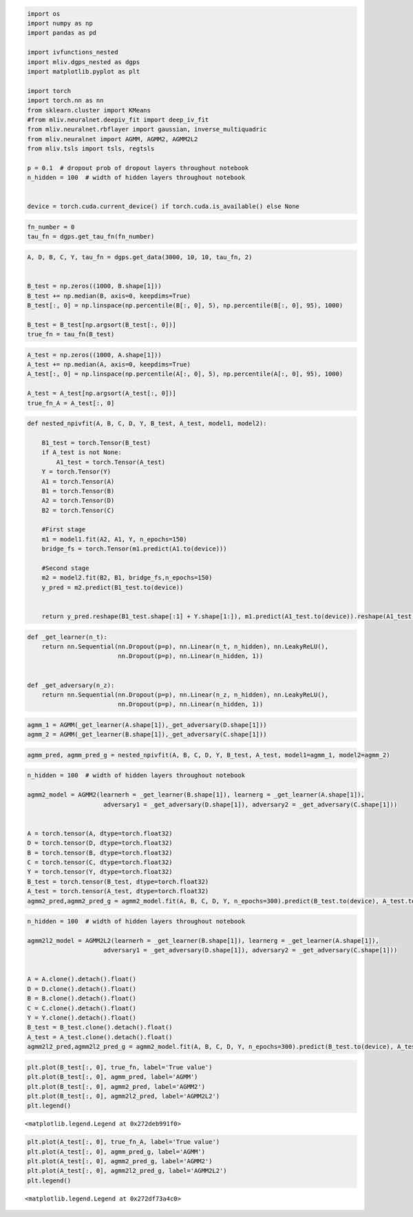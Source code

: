 .. code:: ipython3

    import os
    import numpy as np
    import pandas as pd
    
    import ivfunctions_nested 
    import mliv.dgps_nested as dgps
    import matplotlib.pyplot as plt
    
    import torch
    import torch.nn as nn
    from sklearn.cluster import KMeans
    #from mliv.neuralnet.deepiv_fit import deep_iv_fit
    from mliv.neuralnet.rbflayer import gaussian, inverse_multiquadric
    from mliv.neuralnet import AGMM, AGMM2, AGMM2L2
    from mliv.tsls import tsls, regtsls
    
    p = 0.1  # dropout prob of dropout layers throughout notebook
    n_hidden = 100  # width of hidden layers throughout notebook
    
    
    device = torch.cuda.current_device() if torch.cuda.is_available() else None

.. code:: ipython3

    fn_number = 0
    tau_fn = dgps.get_tau_fn(fn_number)

.. code:: ipython3

    A, D, B, C, Y, tau_fn = dgps.get_data(3000, 10, 10, tau_fn, 2)
    
    
    B_test = np.zeros((1000, B.shape[1]))
    B_test += np.median(B, axis=0, keepdims=True)
    B_test[:, 0] = np.linspace(np.percentile(B[:, 0], 5), np.percentile(B[:, 0], 95), 1000)
    
    B_test = B_test[np.argsort(B_test[:, 0])]
    true_fn = tau_fn(B_test)
    

.. code:: ipython3

    A_test = np.zeros((1000, A.shape[1]))
    A_test += np.median(A, axis=0, keepdims=True)
    A_test[:, 0] = np.linspace(np.percentile(A[:, 0], 5), np.percentile(A[:, 0], 95), 1000)
    
    A_test = A_test[np.argsort(A_test[:, 0])]
    true_fn_A = A_test[:, 0]

.. code:: ipython3

    def nested_npivfit(A, B, C, D, Y, B_test, A_test, model1, model2):
    
        B1_test = torch.Tensor(B_test)
        if A_test is not None:
            A1_test = torch.Tensor(A_test)
        Y = torch.Tensor(Y)
        A1 = torch.Tensor(A)
        B1 = torch.Tensor(B)
        A2 = torch.Tensor(D)
        B2 = torch.Tensor(C)
    
        #First stage
        m1 = model1.fit(A2, A1, Y, n_epochs=150)
        bridge_fs = torch.Tensor(m1.predict(A1.to(device)))
        
        #Second stage
        m2 = model2.fit(B2, B1, bridge_fs,n_epochs=150)
        y_pred = m2.predict(B1_test.to(device))
        
    
        return y_pred.reshape(B1_test.shape[:1] + Y.shape[1:]), m1.predict(A1_test.to(device)).reshape(A1_test.shape[:1] + Y.shape[1:])
    
    
    
    

.. code:: ipython3

    def _get_learner(n_t):
        return nn.Sequential(nn.Dropout(p=p), nn.Linear(n_t, n_hidden), nn.LeakyReLU(),
                             nn.Dropout(p=p), nn.Linear(n_hidden, 1))
    
    
    def _get_adversary(n_z):
        return nn.Sequential(nn.Dropout(p=p), nn.Linear(n_z, n_hidden), nn.LeakyReLU(),
                             nn.Dropout(p=p), nn.Linear(n_hidden, 1))
    
    

.. code:: ipython3

    agmm_1 = AGMM(_get_learner(A.shape[1]),_get_adversary(D.shape[1]))
    agmm_2 = AGMM(_get_learner(B.shape[1]),_get_adversary(C.shape[1]))

.. code:: ipython3

    
    agmm_pred, agmm_pred_g = nested_npivfit(A, B, C, D, Y, B_test, A_test, model1=agmm_1, model2=agmm_2)
     

.. code:: ipython3

    n_hidden = 100  # width of hidden layers throughout notebook
    
    agmm2_model = AGMM2(learnerh = _get_learner(B.shape[1]), learnerg = _get_learner(A.shape[1]),
                         adversary1 = _get_adversary(D.shape[1]), adversary2 = _get_adversary(C.shape[1]))
    
    
    A = torch.tensor(A, dtype=torch.float32)
    D = torch.tensor(D, dtype=torch.float32)
    B = torch.tensor(B, dtype=torch.float32)
    C = torch.tensor(C, dtype=torch.float32)
    Y = torch.tensor(Y, dtype=torch.float32)
    B_test = torch.tensor(B_test, dtype=torch.float32)
    A_test = torch.tensor(A_test, dtype=torch.float32)
    agmm2_pred,agmm2_pred_g = agmm2_model.fit(A, B, C, D, Y, n_epochs=300).predict(B_test.to(device), A_test.to(device))

.. code:: ipython3

    n_hidden = 100  # width of hidden layers throughout notebook
    
    agmm2l2_model = AGMM2L2(learnerh = _get_learner(B.shape[1]), learnerg = _get_learner(A.shape[1]),
                         adversary1 = _get_adversary(D.shape[1]), adversary2 = _get_adversary(C.shape[1]))
    
    
    A = A.clone().detach().float()
    D = D.clone().detach().float()
    B = B.clone().detach().float()
    C = C.clone().detach().float()
    Y = Y.clone().detach().float()
    B_test = B_test.clone().detach().float()
    A_test = A_test.clone().detach().float()
    agmm2l2_pred,agmm2l2_pred_g = agmm2_model.fit(A, B, C, D, Y, n_epochs=300).predict(B_test.to(device), A_test.to(device))

.. code:: ipython3

    plt.plot(B_test[:, 0], true_fn, label='True value')
    plt.plot(B_test[:, 0], agmm_pred, label='AGMM')
    plt.plot(B_test[:, 0], agmm2_pred, label='AGMM2')
    plt.plot(B_test[:, 0], agmm2l2_pred, label='AGMM2L2')
    plt.legend()
    




.. parsed-literal::

    <matplotlib.legend.Legend at 0x272deb991f0>




.. image:: longitudinal_notebook_agmm_10_1.png


.. code:: ipython3

    plt.plot(A_test[:, 0], true_fn_A, label='True value')
    plt.plot(A_test[:, 0], agmm_pred_g, label='AGMM')
    plt.plot(A_test[:, 0], agmm2_pred_g, label='AGMM2')
    plt.plot(A_test[:, 0], agmm2l2_pred_g, label='AGMM2L2')
    plt.legend()




.. parsed-literal::

    <matplotlib.legend.Legend at 0x272df73a4c0>




.. image:: longitudinal_notebook_agmm_11_1.png


